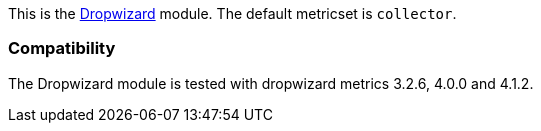 This is the http://dropwizard.io[Dropwizard] module. The default metricset is `collector`.

[float]
=== Compatibility

The Dropwizard module is tested with dropwizard metrics 3.2.6, 4.0.0 and 4.1.2.
